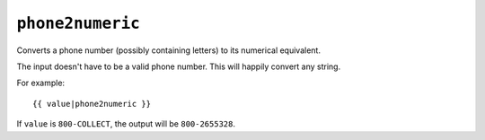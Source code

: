 .. templatefilter:: phone2numeric

``phone2numeric``
-----------------

Converts a phone number (possibly containing letters) to its numerical
equivalent.

The input doesn't have to be a valid phone number. This will happily convert
any string.

For example::

    {{ value|phone2numeric }}

If ``value`` is ``800-COLLECT``, the output will be ``800-2655328``.

